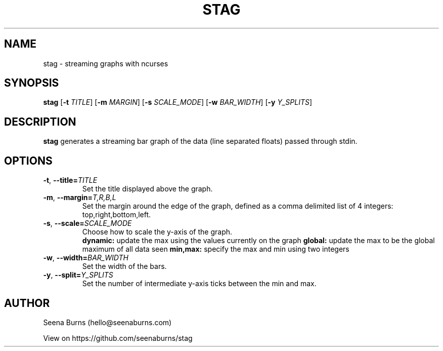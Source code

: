 '\" t
.\"     Title: stag
.\"    Author: Seena Burns
.\"      Date: 08/26/2014
.\"    Manual: Stag Manual
.\"    Source: Stag 1.0
.\"  Language: English
.\"
.TH "STAG" "1" "August 26, 2014" "Stag 1\&.0" "Stag Manual"
.SH NAME
stag \- streaming graphs with ncurses
.SH SYNOPSIS
.B stag
[\fB\-t\fR \fITITLE\fR]
[\fB\-m\fR \fIMARGIN\fR]
[\fB\-s\fR \fISCALE_MODE\fR]
[\fB\-w\fR \fIBAR_WIDTH\fR]
[\fB\-y\fR \fIY_SPLITS\fR]
.SH DESCRIPTION
.B stag
generates a streaming bar graph of the data (line separated floats) passed through stdin.
.SH OPTIONS
.TP
.BR \-t ", " \-\-title=\fITITLE\fR
Set the title displayed above the graph.
.TP
.BR \-m ", " \-\-margin=\fIT,R,B,L\fR
Set the margin around the edge of the graph, defined as a comma delimited list of 4 integers: top,right,bottom,left.
.TP
.BR \-s ", " \-\-scale=\fISCALE_MODE\fR
Choose how to scale the y-axis of the graph.
.RS
.B dynamic: 
update the max using the values currently on the graph
.B global:
update the max to be the global maximum of all data seen
.B min,max:
specify the max and min using two integers
.RE
.TP
.BR \-w ", " \-\-width=\fIBAR_WIDTH\fR
Set the width of the bars.
.TP
.BR \-y ", " \-\-split=\fIY_SPLITS\fR
Set the number of intermediate y-axis ticks between the min and max.
.SH AUTHOR
Seena Burns (hello@seenaburns.com)

View on https://github.com/seenaburns/stag
